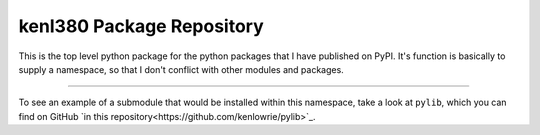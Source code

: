 kenl380 Package Repository
==========================

This is the top level python package for the python packages that I have published on PyPI. It's function is basically to supply a namespace, so
that I don't conflict with other modules and packages.

---------------

To see an example of a submodule that would be installed within this namespace, take a look at ``pylib``, which you can find on GitHub `in this repository<https://github.com/kenlowrie/pylib>`_.
